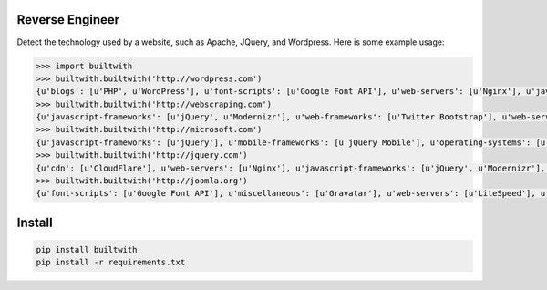 ================
Reverse Engineer
================

Detect the technology used by a website, such as Apache, JQuery, and Wordpress.
Here is some example usage: 

.. sourcecode:: python
    
    >>> import builtwith
    >>> builtwith.builtwith('http://wordpress.com') 
    {u'blogs': [u'PHP', u'WordPress'], u'font-scripts': [u'Google Font API'], u'web-servers': [u'Nginx'], u'javascript-frameworks': [u'Modernizr'], u'programming-languages': [u'PHP'], u'cms': [u'WordPress']}
    >>> builtwith.builtwith('http://webscraping.com') 
    {u'javascript-frameworks': [u'jQuery', u'Modernizr'], u'web-frameworks': [u'Twitter Bootstrap'], u'web-servers': [u'Nginx']}
    >>> builtwith.builtwith('http://microsoft.com') 
    {u'javascript-frameworks': [u'jQuery'], u'mobile-frameworks': [u'jQuery Mobile'], u'operating-systems': [u'Windows Server'], u'web-servers': [u'IIS']}
    >>> builtwith.builtwith('http://jquery.com') 
    {u'cdn': [u'CloudFlare'], u'web-servers': [u'Nginx'], u'javascript-frameworks': [u'jQuery', u'Modernizr'], u'programming-languages': [u'PHP'], u'cms': [u'WordPress'], u'blogs': [u'PHP', u'WordPress']}
    >>> builtwith.builtwith('http://joomla.org') 
    {u'font-scripts': [u'Google Font API'], u'miscellaneous': [u'Gravatar'], u'web-servers': [u'LiteSpeed'], u'javascript-frameworks': [u'jQuery'], u'programming-languages': [u'PHP'], u'web-frameworks': [u'Twitter Bootstrap'], u'cms': [u'Joomla'], u'video-players': [u'YouTube']}


=======
Install
=======

.. sourcecode:: bash

    pip install builtwith
    pip install -r requirements.txt